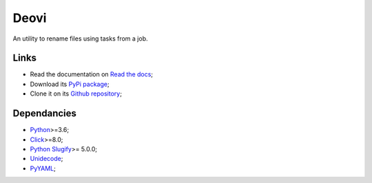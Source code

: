 .. _Python: https://www.python.org/
.. _Click: https://click.palletsprojects.com
.. _Python Slugify: https://github.com/un33k/python-slugify
.. _Unidecode: https://github.com/avian2/unidecode/tree/master/unidecode
.. _PyYAML: https://github.com/yaml/pyyaml/

=====
Deovi
=====

An utility to rename files using tasks from a job.

Links
*****

* Read the documentation on `Read the docs <https://deovi.readthedocs.io/>`_;
* Download its `PyPi package <https://pypi.python.org/pypi/deovi>`_;
* Clone it on its `Github repository <https://github.com/sveetch/deovi>`_;

Dependancies
************

* `Python`_>=3.6;
* `Click`_>=8.0;
* `Python Slugify`_>= 5.0.0;
* `Unidecode`_;
* `PyYAML`_;

